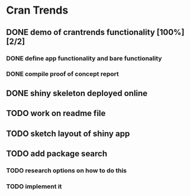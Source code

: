 * Cran Trends
** DONE demo of crantrends functionality [100%] [2/2]
*** DONE define app functionality and bare functionality
*** DONE compile proof of concept report
** DONE shiny skeleton deployed online
** TODO work on readme file
** TODO sketch layout of shiny app
** TODO add package search
*** TODO research options on how to do this
*** TODO implement it
